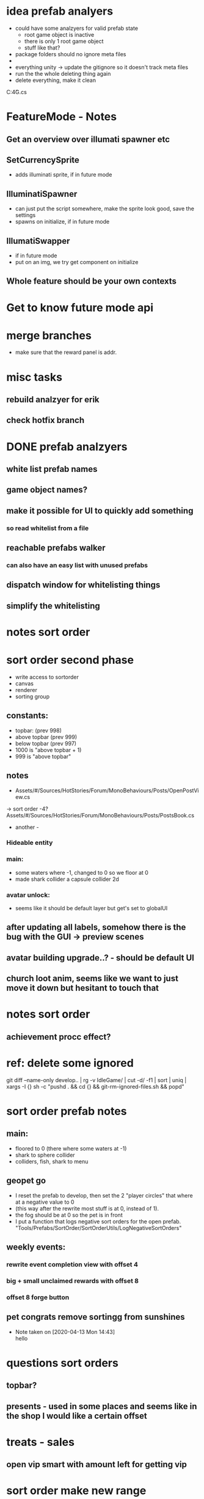 


















* idea prefab analyers
- could have some analzyers for valid prefab state
  - root game object is inactive
  - there is only 1 root game object
  - stuff like that?



- package folders should no ignore meta files
-

- everything unity -> update the gitignore so it doesn't track meta files
- run the the whole deleting thing again
- delete everything, make it clean
C:\Users\G4G\RiderProjects\QuickSamples\ConsoleApp1\Program.cs

* FeatureMode - Notes
** Get an overview over illumati spawner etc


** SetCurrencySprite
  - adds illuminati sprite, if in future mode

** IlluminatiSpawner
   - can just put the script somewhere, make the sprite look good, save the settings
   - spawns on initialize, if in future mode

** IllumatiSwapper
   - if in future mode
   - put on an img, we try get component on initialize


** Whole feature should be your own contexts





* Get to know future mode api







* merge branches
  - make sure that the reward panel is addr.
  :LOGBOOK:
  CLOCK: [2020-04-01 Wed 05:33]--[2020-04-01 Wed 06:46] =>  1:13
#+BEGIN: clocktable :scope subtree :maxlevel 2
#+CAPTION: Clock summary at [2020-04-01 Wed 06:47]
| Headline       | Time   |
|----------------+--------|
| *Total time*   | *2:17* |
|----------------+--------|
| merge branches | 2:17   |
|                |        |
|                |        |
#+END:

  CLOCK: [2020-03-31 Tue 18:41]--[2020-03-31 Tue 19:45] =>  1:04
  :END:

* misc tasks
** rebuild analzyer for erik
** check hotfix branch
   :LOGBOOK:
   CLOCK: [2020-04-02 Thu 15:26]--[2020-04-02 Thu 16:02] =>  0:36
   :END:


* DONE prefab analzyers
  CLOSED: [2020-04-08 Wed 18:14]
  :LOGBOOK:
  CLOCK: [2020-04-05 Sun 10:59]--[2020-04-05 Sun 11:31] =>  0:32
  :END:
** white list prefab names
** game object names?
** make it possible for UI to quickly add something
*** so read whitelist from a file
    :LOGBOOK:
    CLOCK: [2020-04-01 Wed 15:23]--[2020-04-01 Wed 16:33] =>  1:10
    CLOCK: [2020-04-01 Wed 13:40]--[2020-04-01 Wed 14:50] =>  1:10
    CLOCK: [2020-04-01 Wed 12:54]--[2020-04-01 Wed 13:26] =>  0:32
    :END:
** reachable prefabs walker
*** can also have an easy list with unused prefabs
    :LOGBOOK:
    CLOCK: [2020-04-02 Thu 12:39]--[2020-04-02 Thu 14:22] =>  1:43
    CLOCK: [2020-04-01 Wed 11:39]--[2020-04-01 Wed 12:31] =>  0:52
    :END:
** dispatch window for whitelisting things
   :LOGBOOK:
   CLOCK: [2020-04-01 Wed 10:40]--[2020-04-01 Wed 11:27] =>  0:47
   CLOCK: [2020-04-01 Wed 08:22]--[2020-04-01 Wed 10:02] =>  1:40
   CLOCK: [2020-04-01 Wed 07:42]--[2020-04-01 Wed 08:10] =>  0:28
   CLOCK: [2020-04-01 Wed 07:01]--[2020-04-01 Wed 07:39] =>  0:38
   :END:



** simplify the whitelisting
   :LOGBOOK:
   CLOCK: [2020-04-02 Thu 10:36]--[2020-04-02 Thu 11:01] =>  0:25
   CLOCK: [2020-04-02 Thu 09:40]--[2020-04-02 Thu 10:13] =>  0:33
   CLOCK: [2020-04-02 Thu 09:00]--[2020-04-02 Thu 09:37] =>  0:37
   CLOCK: [2020-04-02 Thu 08:26]--[2020-04-02 Thu 08:51] =>  0:25
   - figured out minor mode coloring and merged stas branch instead
   CLOCK: [2020-04-02 Thu 05:35]--[2020-04-02 Thu 06:30] =>  0:55
   CLOCK: [2020-04-01 Wed 17:30]--[2020-04-01 Wed 18:23] =>  0:53
   :END:


* notes sort order




* sort order second phase
  :LOGBOOK:
  CLOCK: [2020-04-11 Sat 05:34]--[2020-04-11 Sat 09:37] =>  4:03
  CLOCK: [2020-04-10 Fri 17:17]--[2020-04-10 Fri 18:04] =>  0:47
  CLOCK: [2020-04-10 Fri 11:13]--[2020-04-10 Fri 11:43] =>  0:30
  CLOCK: [2020-04-10 Fri 10:28]--[2020-04-10 Fri 11:07] =>  0:39
  :END:
  - write access to sortorder
  - canvas
  - renderer
  - sorting group

** constants:
   - topbar: (prev 998)
   - above topbar (prev 999)
   - below topbar (prev 997)
   - 1000 is "above topbar + 1)
   - 999 is "above topbar"

** notes
 - Assets/#/Sources/HotStories/Forum/MonoBehaviours/Posts/OpenPostView.cs
 -> sort order -4?
 Assets/#/Sources/HotStories/Forum/MonoBehaviours/Posts/PostsBook.cs
 - another -

*** Hideable entity
*** main:
    - some waters where -1, changed to 0 so we floor at 0
    - made shark collider a capsule collider 2d
*** avatar unlock:
    - seems like it should be default layer but get's set to globalUI





** after updating all labels, somehow there is the bug with the GUI -> preview scenes


** avatar building upgrade..? - should be default UI
** church loot anim, seems like we want to just move it down but hesitant to touch that


* notes sort order
** achievement procc effect?


* ref: delete some ignored
  git diff --name-only develop.. | rg -v IdleGame/ | cut -d/ -f1 | sort | uniq | xargs -I {} sh -c "pushd . && cd {} && git-rm-ignored-files.sh && popd"



* sort order prefab notes
** main:
   - floored to 0 (there where some waters at -1)
   - shark to sphere collider
   - colliders, fish, shark to menu
** geopet go
   - I reset the prefab to develop, then set the 2 "player circles" that where at a negative value to 0
   - (this way after the rewrite most stuff is at 0, instead of 1).
   - the fog should be at 0 so the pet is in front
   - I put a function that logs negative sort orders for the open prefab. "Tools/Prefabs/SortOrder/SortOrderUtils/LogNegativeSortOrders"

** weekly events:
*** rewrite event completion view with offset 4
*** big + small unclaimed rewards with offset 8
*** offset 8 forge button
** pet congrats remove sortingg from sunshines







   - Note taken on [2020-04-13 Mon 14:43] \\
     hello

* questions sort orders
**  topbar?
**  presents - used in some places and seems like in the shop I would like a certain offset

* treats - sales
** open vip smart with amount left for getting vip
   :LOGBOOK:
   CLOCK: [2020-04-13 Mon 08:16]--[2020-04-13 Mon 12:32] =>  4:16
   CLOCK: [2020-04-13 Mon 07:45]--[2020-04-13 Mon 08:13] =>  0:28
   CLOCK: [2020-04-13 Mon 06:46]--[2020-04-13 Mon 07:35] =>  0:49
   :END:








* sort order make new range
** can take geopet go, pet congrats and main from develop
** floor menues to top canvas
*** Check what is the highest top canvas
*** Assume that everything behind that one will not show in the menu anyway
*** so squash everything below and including that to the floor value




* logger file
** only in airests
** delete file?
